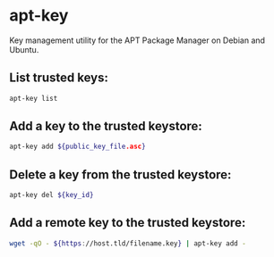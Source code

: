 * apt-key

Key management utility for the APT Package Manager on Debian and Ubuntu.

** List trusted keys:

#+BEGIN_SRC sh
  apt-key list
#+END_SRC

** Add a key to the trusted keystore:

#+BEGIN_SRC sh
  apt-key add ${public_key_file.asc}
#+END_SRC

** Delete a key from the trusted keystore:

#+BEGIN_SRC sh
  apt-key del ${key_id}
#+END_SRC

** Add a remote key to the trusted keystore:

#+BEGIN_SRC sh
  wget -qO - ${https://host.tld/filename.key} | apt-key add -
#+END_SRC
